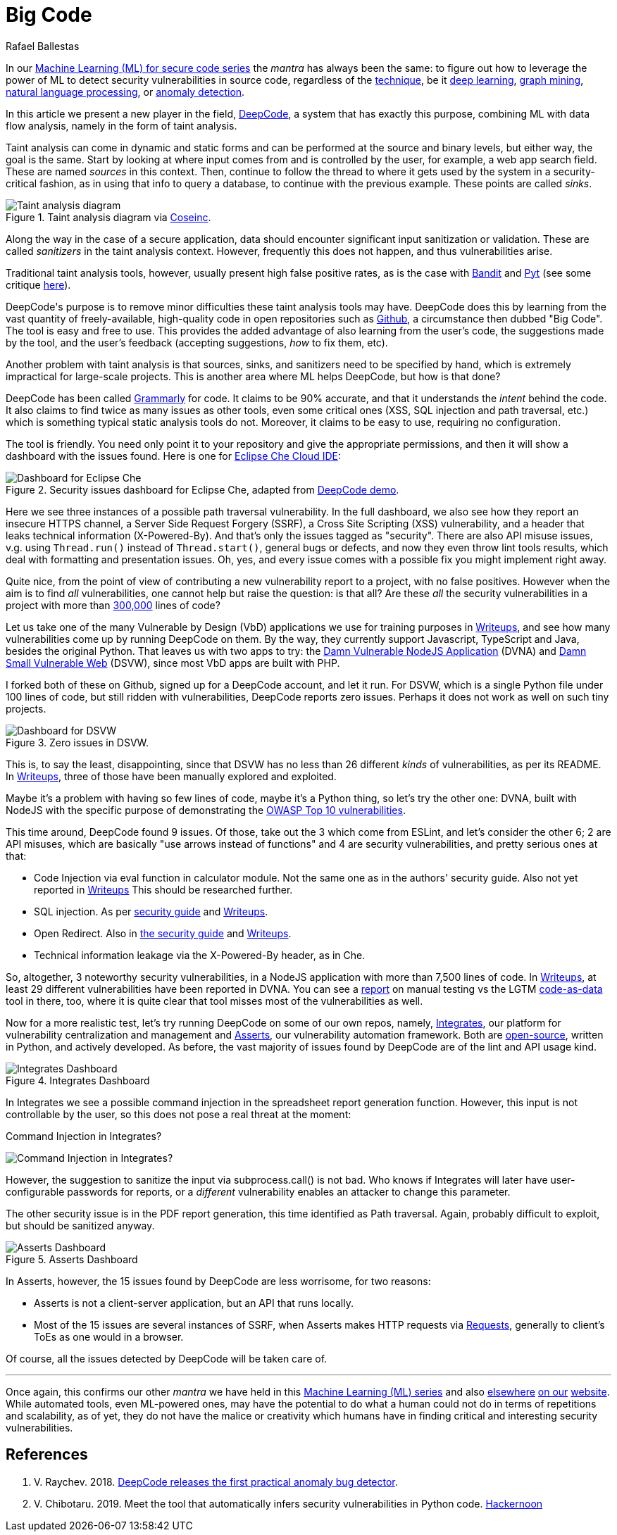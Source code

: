 :slug: big-code/
:date: 2019-08-02
:subtitle: Learning from open source
:category: machine-learning
:tags: machine learning, vulnerability, code
:image: cover.png
:alt: Git. Photo by Yancy Min on Unsplash: https://unsplash.com/photos/842ofHC6MaI/
:description: In the field of vulnerability discovery, Deepcode is a new player in machine learning. It has a lot of potential for success in identifying bugs in your code by learning from the abundant sources of high-quality code available in Github. In this blog, we'll see how it works and if it delivers.
:keywords: Machine learning, Vulnerability, Open Source, Deep learning, Lint, Bug
:author: Rafael Ballestas
:writer: raballestasr
:name: Rafael Ballestas
:about1: Mathematician
:about2: with an itch for CS
:source-highlighter: pygments
:source: https://unsplash.com/photos/842ofHC6MaI/

= Big Code

In our
[inner]#link:../tags/machine-learning[Machine Learning (+ML+) for secure code series]#
the _mantra_ has always been the same:
to figure out how to leverage the power of +ML+
to detect security vulnerabilities in source code,
regardless of the [inner]#link:../crash-course-machine-learning[technique]#,
be it [inner]#link:../deep-hacking[deep learning]#,
[inner]#link:../exploit-code-graph[graph mining]#,
[inner]#link:../natural-code[natural language processing]#, or
[inner]#link:../anomaly-serial-killer-doll[anomaly detection]#.

In this article we present a new player in the field,
link:https://www.deepcode.ai/[DeepCode],
a system that has exactly this purpose,
combining +ML+ with data flow analysis,
namely in the form of taint analysis.

Taint analysis can come in dynamic and static forms
and can be performed at the source and binary levels,
but either way, the goal is the same.
Start by looking at where input comes from and
is controlled by the user,
for example, a web app search field.
These are named _sources_ in this context.
Then, continue to follow the thread to
where it gets used by the system
in a security-critical fashion,
as in using that info to query a database,
to continue with the previous example.
These points are called _sinks_.

.Taint analysis diagram via link:http://web.cs.iastate.edu/~weile/cs513x/5.TaintAnalysis1.pdf[Coseinc].
image::taint-analysis.png[Taint analysis diagram]

Along the way in the case of a secure application,
data should encounter significant input sanitization or validation.
These are called _sanitizers_ in the taint analysis context.
However, frequently this does not happen,
and thus vulnerabilities arise.

Traditional taint analysis tools,
however, usually present high false positive rates,
as is the case with
link:https://github.com/openstack/bandit[Bandit] and
link:https://github.com/python-security/pyt[Pyt]
(see some critique
link:https://smarketshq.com/avoiding-injection-with-taint-analysis-1e55429e207b[here]).

+DeepCode's+ purpose is to
remove minor difficulties these taint analysis tools may have.
+DeepCode+ does this by learning from the vast quantity
of freely-available, high-quality code in open repositories
such as link:https://github.com/[Github],
a circumstance then dubbed "Big Code".
The tool is easy and free to use.
This provides the added advantage
of also learning from the user’s code,
the suggestions made by the tool, and the user’s feedback
(accepting suggestions,
_how_ to fix them, etc).

Another problem with taint analysis is that
sources, sinks, and sanitizers need to be specified by hand,
which is extremely impractical for large-scale projects.
This is another area where +ML+ helps +DeepCode+,
but how is that done?

+DeepCode+ has been called
link:https://app.grammarly.com/[Grammarly] for code.
It claims to be 90% accurate,
and that it understands the _intent_ behind the code.
It also claims to find twice as many issues as other tools,
even some critical ones
(+XSS+, +SQL+ injection and path traversal, etc.)
which is something typical static analysis tools do not.
Moreover, it claims to be easy to use,
requiring no configuration.

The tool is friendly.
You need only point it to your repository
and give the appropriate permissions,
and then it will show a dashboard
with the issues found.
Here is one for link:https://github.com/eclipse/che[Eclipse Che Cloud IDE]:

.Security issues dashboard for Eclipse Che, adapted from link:https://www.deepcode.ai/app/gh/eclipse/che/5be0e29f11fdef73ed4a3da5fe61e3cc0eb3e875/_/dashboard/[DeepCode demo].
image::che-dashboard.png[Dashboard for Eclipse Che]

Here we see three instances of a possible
path traversal vulnerability.
In the full dashboard,
we also see how they report
an insecure +HTTPS+ channel,
a Server Side Request Forgery (+SSRF+),
a Cross Site Scripting (+XSS+) vulnerability,
and a header that leaks technical information
(+X-Powered-By+).
And that's only the issues tagged as "security".
There are also +API+ misuse issues,
v.g. using `Thread.run()` instead of `Thread.start()`,
general bugs or defects,
and now they even throw lint tools results,
which deal with formatting and presentation issues.
Oh, yes, and every issue comes with a possible fix
you might implement right away.

Quite nice, from the point of view of
contributing a new vulnerability report to a project,
with no false positives.
However when the aim is to find _all_ vulnerabilities,
one cannot help but raise the question: is that all?
Are these _all_ the security vulnerabilities
in a project with more than
link:https://api.codetabs.com/v1/loc?github=eclipse/che[300,000]
lines of code?

Let us take one of the many
Vulnerable by Design (+VbD+) applications
we use for training purposes in
link:https://gitlab.com/fluidattacks/writeups[Writeups],
and see how many vulnerabilities come up
by running +DeepCode+ on them.
By the way, they currently support
+Javascript+, +TypeScript+ and +Java+,
besides the original +Python+.
That leaves us with two apps to try:
the link:https://github.com/appsecco/dvna[Damn Vulnerable +NodeJS+ Application]
(+DVNA+) and
link:https://github.com/stamparm/DSVW[Damn Small Vulnerable Web]
(+DSVW+),
since most +VbD+ apps are built with +PHP+.

I forked both of these on +Github+,
signed up for a +DeepCode+ account,
and let it run.
For +DSVW+, which is a single +Python+ file
under 100 lines of code,
but still ridden with vulnerabilities,
+DeepCode+ reports zero issues.
Perhaps it does not work as well on such tiny projects.

.Zero issues in DSVW.
image::dsvw-dashboard.png[Dashboard for DSVW]

This is, to say the least, disappointing,
since that +DSVW+ has no less than 26 different
_kinds_ of vulnerabilities, as per its +README+.
In link:https://gitlab.com/fluidattacks/writeups/tree/master/vbd/dsvw/[Writeups],
three of those have been manually explored and exploited.

Maybe it's a problem with having so few lines of code,
maybe it's a +Python+ thing,
so let's try the other one:
+DVNA+, built with +NodeJS+ with the
specific purpose of demonstrating the
link:https://www.owasp.org/index.php/Top_10-2017_Top_10[+OWASP+ Top 10 vulnerabilities].

This time around,
+DeepCode+ found 9 issues.
Of those, take out the 3 which come from +ESLint+,
and let's consider the other 6;
2 are +API+ misuses, which are basically "use arrows instead of functions"
and 4 are security vulnerabilities,
and pretty serious ones at that:

* Code Injection via +eval+ function in calculator module.
  Not the same one as in the authors' security guide.
  Also not yet reported in
  link:https://gitlab.com/fluidattacks/writeups/tree/master/vbd/dvna/[Writeups]
  This should be researched further.

* +SQL+ injection. As per
  link:https://appsecco.com/books/dvna-developers-security-guide/solution/a1-injection.html[security guide]
  and link:https://gitlab.com/fluidattacks/writeups/blob/master/vbd/dvna/0564-sql-injection/jicardona.feature[Writeups].

* Open Redirect. Also in
  link:https://appsecco.com/books/dvna-developers-security-guide/solution/ax-unvalidated-redirects-and-forwards.html[the security guide]
  and
  link:https://gitlab.com/fluidattacks/writeups/blob/master/vbd/dvna/0601-unvalidated-redirects/simongomez95.feature[Writeups].

* Technical information leakage via
  the +X-Powered-By+ header, as in +Che+.

So, altogether, 3 noteworthy security vulnerabilities,
in a +NodeJS+ application with more than 7,500 lines of code.
In link:https://gitlab.com/fluidattacks/writeups[Writeups],
at least 29 different vulnerabilities have been reported in +DVNA+.
You can see a
link:https://gitlab.com/fluidattacks/writeups/blob/master/vbd/dvna/results-toe.md[report]
on manual testing vs the +LGTM+
[inner]#link:../oracle-code[code-as-data]# tool in there, too,
where it is quite clear that tool misses most of the vulnerabilities as well.

Now for a more realistic test,
let's try running +DeepCode+ on some of our own repos, namely,
[inner]#link:../../products/integrates[Integrates]#,
our platform for vulnerability centralization and management and
[inner]#link:../../products/asserts[Asserts]#,
our vulnerability automation framework.
Both are
link:https://gitlab.com/fluidattacks[open-source],
written in +Python+, and actively developed.
As before, the vast majority of issues found by +DeepCode+
are of the +lint+ and +API+ usage kind.

.Integrates Dashboard
image::integrates.png[Integrates Dashboard]

In +Integrates+ we see a possible
command injection in the spreadsheet report generation function.
However, this input is not controllable by the user,
so this does not pose a real threat at the moment:

.Command Injection in Integrates?
image:reports.py.png[Command Injection in Integrates?]

However, the suggestion to sanitize the input
via +subprocess.call()+ is not bad.
Who knows if +Integrates+
will later have user-configurable passwords for reports,
or a _different_ vulnerability enables an attacker
to change this parameter.

The other security issue
is in the +PDF+ report generation,
this time identified as +Path traversal+.
Again, probably difficult to exploit,
but should be sanitized anyway.

.Asserts Dashboard
image::asserts.png[Asserts Dashboard]

In +Asserts+, however, the 15 issues
found by +DeepCode+ are less worrisome, for two reasons:

* +Asserts+ is not a client-server application,
but an +API+ that runs locally.

* Most of the 15 issues are several instances of +SSRF+,
when +Asserts+ makes +HTTP+ requests via
link:https://2.python-requests.org/en/master/[Requests],
generally to client's +ToEs+ as one would in a browser.

Of course, all the issues detected by +DeepCode+
will be taken care of.

''''

Once again, this confirms our other _mantra_
we have held in this
[inner]#link:../tags/machine-learning[Machine Learning (+ML+) series]#
and also
[inner]#link:../replaced-machines/[elsewhere]#
[inner]#link:../../services/differentiators/#method[on our]#
[inner]#link:../importance-pentesting/[website]#.
While automated tools,
even +ML+-powered ones,
may have the potential to do
what a human could not do
in terms of repetitions and scalability,
as of yet, they do not have the malice or creativity
which humans have in finding critical and interesting
security vulnerabilities.

== References

. [[r1]] V. Raychev. 2018.
link:https://medium.com/deepcode-ai/deepcode-releases-the-first-practical-anomaly-bug-detector-32bebc8cdf57[DeepCode releases the first practical anomaly bug detector].

. [[r2]] V. Chibotaru. 2019.
Meet the tool that automatically infers security vulnerabilities in Python code.
link:https://tinyurl.com/y6tpoxzj[Hackernoon]
